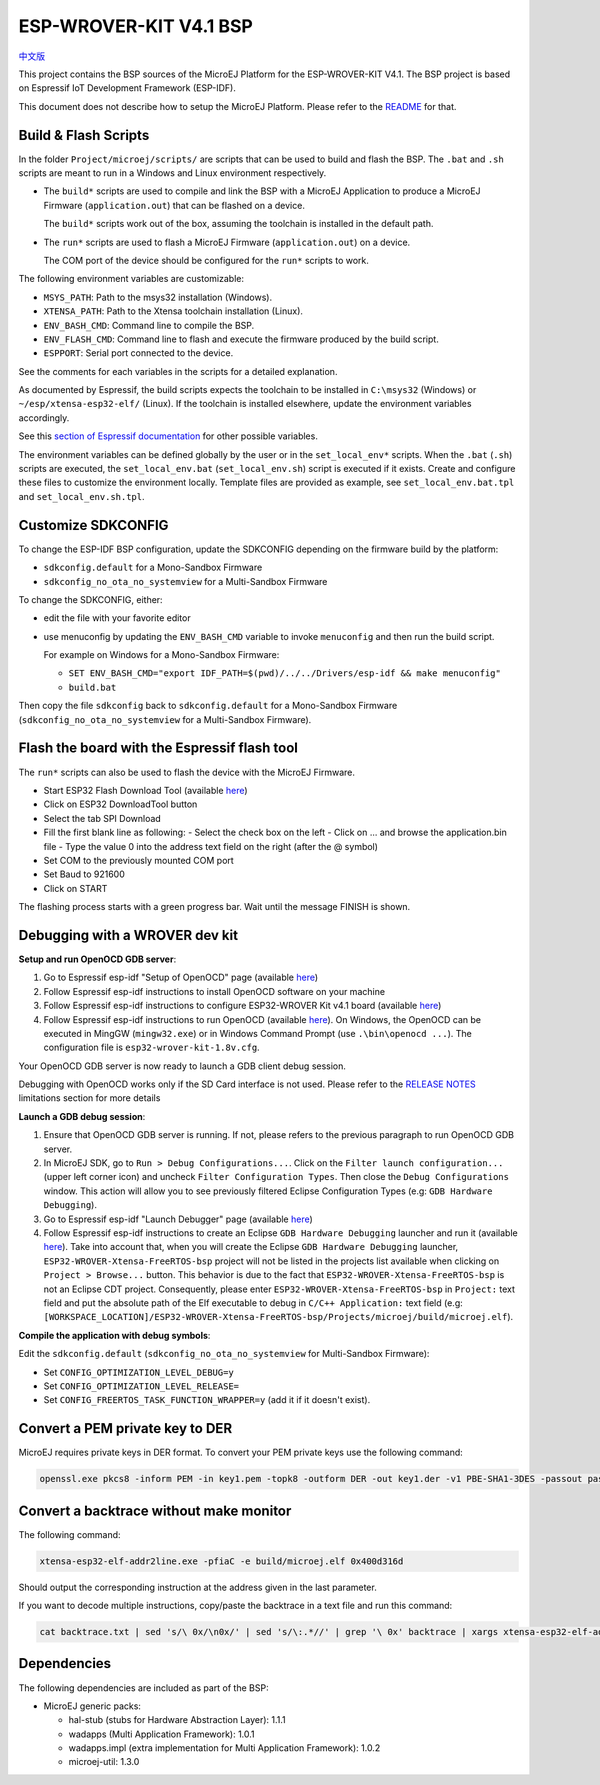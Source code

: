 .. 
	Copyright 2019-2021 MicroEJ Corp. All rights reserved.
	This library is provided in source code for use, modification and test, subject to license terms.
	Any modification of the source code will break MicroEJ Corp. warranties on the whole library.

.. |BOARD_NAME| replace:: ESP-WROVER-KIT V4.1
.. |BOARD_REVISION| replace:: 4.1
.. |PLATFORM_VER| replace:: 1.8.0
.. |RCP| replace:: MICROEJ SDK
.. |PLATFORM| replace:: MicroEJ Platform
.. |PLATFORMS| replace:: MicroEJ Platforms
.. |SIM| replace:: MicroEJ Simulator
.. |ARCH| replace:: MicroEJ Architecture
.. |CIDE| replace:: MICROEJ SDK
.. |RTOS| replace:: FreeRTOS RTOS
.. |MANUFACTURER| replace:: Espressif

.. _中文版: ./docs/zn_CH/README_CN.rst
.. _README: ./../../../README.rst
.. _RELEASE NOTES: ./../../../RELEASE_NOTES.rst
.. _CHANGELOG: ./../../../CHANGELOG.rst

================
|BOARD_NAME| BSP
================

`中文版`_

This project contains the BSP sources of the |PLATFORM| for the
|BOARD_NAME|.  The BSP project is based on Espressif IoT Development
Framework (ESP-IDF).

This document does not describe how to setup the |PLATFORM|.  Please
refer to the `README`_ for that.

Build & Flash Scripts
---------------------

In the folder ``Project/microej/scripts/`` are scripts that can be
used to build and flash the BSP.  The ``.bat`` and ``.sh`` scripts are
meant to run in a Windows and Linux environment respectively.

- The ``build*`` scripts are used to compile and link the BSP with a
  MicroEJ Application to produce a MicroEJ Firmware
  (``application.out``) that can be flashed on a device.

  The ``build*`` scripts work out of the box, assuming the toolchain is
  installed in the default path.

- The ``run*`` scripts are used to flash a MicroEJ Firmware
  (``application.out``) on a device.

  The COM port of the device should be configured for the ``run*``
  scripts to work.

The following environment variables are customizable:  

- ``MSYS_PATH``: Path to the msys32 installation (Windows).
- ``XTENSA_PATH``: Path to the Xtensa toolchain installation (Linux).
- ``ENV_BASH_CMD``: Command line to compile the BSP.
- ``ENV_FLASH_CMD``: Command line to flash and execute the firmware
  produced by the build script.
- ``ESPPORT``: Serial port connected to the device.

See the comments for each variables in the scripts for a detailed
explanation.

As documented by Espressif, the build scripts expects the toolchain to
be installed in ``C:\msys32`` (Windows) or ``~/esp/xtensa-esp32-elf/``
(Linux).  If the toolchain is installed elsewhere, update the
environment variables accordingly.

See this `section of Espressif documentation
<https://docs.espressif.com/projects/esp-idf/en/v3.3.4/get-started/index.html#environment-variables>`__
for other possible variables.

The environment variables can be defined globally by the user or in
the ``set_local_env*`` scripts.  When the ``.bat`` (``.sh``) scripts
are executed, the ``set_local_env.bat`` (``set_local_env.sh``) script
is executed if it exists.  Create and configure these files to
customize the environment locally.  Template files are provided as
example, see ``set_local_env.bat.tpl`` and ``set_local_env.sh.tpl``.

Customize SDKCONFIG
-------------------

To change the ESP-IDF BSP configuration, update the SDKCONFIG
depending on the firmware build by the platform:

- ``sdkconfig.default`` for a Mono-Sandbox Firmware
- ``sdkconfig_no_ota_no_systemview`` for a Multi-Sandbox Firmware

To change the SDKCONFIG, either:

- edit the file with your favorite editor
- use menuconfig by updating the ``ENV_BASH_CMD`` variable to invoke ``menuconfig`` and then run the build script.

  For example on Windows for a Mono-Sandbox Firmware:

  - ``SET ENV_BASH_CMD="export IDF_PATH=$(pwd)/../../Drivers/esp-idf && make menuconfig"``
  - ``build.bat``

Then copy the file ``sdkconfig`` back to ``sdkconfig.default`` for a
Mono-Sandbox Firmware (``sdkconfig_no_ota_no_systemview`` for a
Multi-Sandbox Firmware).

Flash the board with the Espressif flash tool
---------------------------------------------

The ``run*`` scripts can also be used to flash the device with the
MicroEJ Firmware.

- Start ESP32 Flash Download Tool (available `here <https://www.espressif.com/en/support/download/other-tools>`__)
- Click on ESP32 DownloadTool button
- Select the tab SPI Download
- Fill the first blank line as following:
  - Select the check box on the left
  - Click on ... and browse the application.bin file
  - Type the value 0 into the address text field on the right (after the @ symbol)
- Set COM to the previously mounted COM port
- Set Baud to 921600
- Click on START

The flashing process starts with a green progress bar. Wait until the message FINISH is shown.

Debugging with a WROVER dev kit
-------------------------------

**Setup and run OpenOCD GDB server**:

1. Go to Espressif esp-idf "Setup of OpenOCD" page (available `here <https://docs.espressif.com/projects/esp-idf/en/v3.3.4/api-guides/jtag-debugging/index.html#jtag-debugging-setup-openocd>`_)
2. Follow Espressif esp-idf instructions to install OpenOCD software on your machine
3. Follow Espressif esp-idf instructions to configure ESP32-WROVER Kit v4.1 board (available `here <https://docs.espressif.com/projects/esp-idf/en/v3.3.4/api-guides/jtag-debugging/configure-wrover.html#configure-usb-drivers>`_)
4. Follow Espressif esp-idf instructions to run OpenOCD (available `here <https://docs.espressif.com/projects/esp-idf/en/v3.3.4/api-guides/jtag-debugging/index.html#run-openocd>`_).  On Windows, the OpenOCD can be executed in MingGW (``mingw32.exe``) or in Windows Command Prompt (use ``.\bin\openocd ...``). The configuration file is ``esp32-wrover-kit-1.8v.cfg``.

Your OpenOCD GDB server is now ready to launch a GDB client debug session.

Debugging with OpenOCD works only if the SD Card interface is not
used.  Please refer to the `RELEASE NOTES`_ limitations section for more
details

**Launch a GDB debug session**:

1. Ensure that OpenOCD GDB server is running. If not, please refers to the previous paragraph to run OpenOCD GDB server.
2. In MicroEJ SDK, go to ``Run > Debug Configurations...``. Click on the ``Filter launch configuration...`` (upper left corner icon) and uncheck ``Filter Configuration Types``. Then close the ``Debug Configurations`` window. This action will allow you to see previously filtered Eclipse Configuration Types (e.g: ``GDB Hardware Debugging``).
3. Go to Espressif esp-idf "Launch Debugger" page (available `here <https://docs.espressif.com/projects/esp-idf/en/v3.3.4/api-guides/jtag-debugging/index.html#launching-debugger>`_)
4. Follow Espressif esp-idf instructions to create an Eclipse ``GDB Hardware Debugging`` launcher and run it (available `here <https://docs.espressif.com/projects/esp-idf/en/v3.3.4/api-guides/jtag-debugging/using-debugger.html#eclipse>`_). Take into account that, when you will create the Eclipse ``GDB Hardware Debugging`` launcher, ``ESP32-WROVER-Xtensa-FreeRTOS-bsp`` project will not be listed in the projects list available when clicking on ``Project > Browse...`` button. This behavior is due to the fact that ``ESP32-WROVER-Xtensa-FreeRTOS-bsp`` is not an Eclipse CDT project. Consequently, please enter ``ESP32-WROVER-Xtensa-FreeRTOS-bsp`` in ``Project:`` text field and put the absolute path of the Elf executable to debug in ``C/C++ Application:`` text field (e.g: ``[WORKSPACE_LOCATION]/ESP32-WROVER-Xtensa-FreeRTOS-bsp/Projects/microej/build/microej.elf``).

**Compile the application with debug symbols**:

Edit the ``sdkconfig.default`` (``sdkconfig_no_ota_no_systemview`` for Multi-Sandbox Firmware):

- Set ``CONFIG_OPTIMIZATION_LEVEL_DEBUG=y``
- Set ``CONFIG_OPTIMIZATION_LEVEL_RELEASE=``
- Set ``CONFIG_FREERTOS_TASK_FUNCTION_WRAPPER=y`` (add it if it doesn't exist).

Convert a PEM private key to DER
--------------------------------

MicroEJ requires private keys in DER format. To convert your PEM
private keys use the following command:

.. code-block:: console

	openssl.exe pkcs8 -inform PEM -in key1.pem -topk8 -outform DER -out key1.der -v1 PBE-SHA1-3DES -passout pass:<my_password>

Convert a backtrace without make monitor
----------------------------------------

The following command:

.. code-block:: console

	xtensa-esp32-elf-addr2line.exe -pfiaC -e build/microej.elf 0x400d316d

Should output the corresponding instruction at the address given in
the last parameter.

If you want to decode multiple instructions, copy/paste the backtrace
in a text file and run this command:

.. code-block:: console

	cat backtrace.txt | sed 's/\ 0x/\n0x/' | sed 's/\:.*//' | grep '\ 0x' backtrace | xargs xtensa-esp32-elf-addr2line.exe -pfiaC -e build/microej.elf

Dependencies
------------

The following dependencies are included as part of the BSP:

- MicroEJ generic packs:

  * hal-stub (stubs for Hardware Abstraction Layer): 1.1.1
  * wadapps (Multi Application Framework): 1.0.1
  * wadapps.impl (extra implementation for Multi Application Framework): 1.0.2
  * microej-util: 1.3.0

